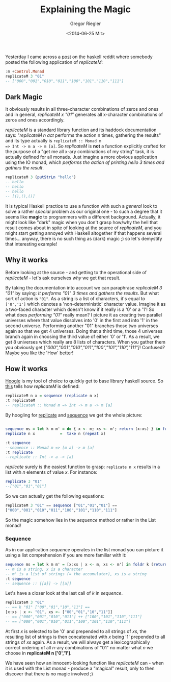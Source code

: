 #+SIDEBAR: collapse
#+PUBLISH: true
#+TAGS: haskell
#+CATEGORIES: programming
#+TITLE: Explaining the Magic
#+AUTHOR: Gregor Riegler
#+EMAIL: gregor.riegler@gmail.com
#+DATE: <2014-06-25 Mit>

Yesterday I came across a [[http://www.reddit.com/r/haskell/comments/28zx87/whats_your_favorite_response_to_the_show_me_the/][post]] on the haskell reddit where somebody
posted the following application of /replicateM/:


#+BEGIN_SRC haskell :tangle ../source/replicateM/replicateM.hs :results silent :exports code
:m +Control.Monad
replicateM 3 "01"
-- ["000","001","010","011","100","101","110","111"]
#+END_SRC

** Dark Magic

#+BEGIN_HTML
It obviously results in all three-character combinations of zeros and
ones and in general, <em>replicateM x "01"</em> generates all x-character
combinations of zeros and ones accordingly.
#+END_HTML

/replicateM/ is a standard library function and its haddock
documentation says: "/replicateM n act/ performs the action n times,
gathering the results" and its type actually is =replicateM :: Monad m
=> Int -> m a -> m [a]=. So /replicateM/ is *not* a function
explicitly crafted for the purpose of a "get me all x-ary combinations
of my string" task, it is actually defined for all monads. Just
imagine a more obvious application using the IO monad, which /performs the action of
printing hello 3 times and gathers the result/.

#+BEGIN_SRC haskell :tangle ../source/replicateM/replicateM.hs :results silent
replicateM 3 (putStrLn "hello")
-- hello
-- hello
-- hello
-- [(),(),()]
#+END_SRC

It is typical Haskell practice to use a function with such a /general/ look
to solve a rather /special/ problem as our original one - to such a
degree that it seems like *magic* to programmers with a different
background. Actually, it might look like "dark" magic when you don't
grasp how/why the hell that result comes about in spite of looking at
the source of /replicateM/, and you might start getting annoyed with
Haskell altogether if that happens several times... anyway, there is no
such thing as (dark) magic ;) so let's demystify that interesting example!

#+HTML: <!-- more -->
** Why it works
Before looking at the source - and getting to the operational side of
/replicateM/ - let's ask ourselves /why/ we get that result. 

#+BEGIN_HTML
By taking the documentation into account we can paraphrase <em>replicateM 3 "01"</em> by saying: 
<em>It performs "01" 3 times and gathers the results</em>. But what sort of action is <code>"01"</code>.
As a string is a list of characters, it's equal to <code>['0','1']</code> which denotes a 'non-deterministic' character value.
Imagine it as a two-faced character which doesn't know if it really is a '0' or a '1'! So what does <em>performing "01"</em> really mean?
I picture it as creating two parallel universes where that value dissolves into '0' in the first and into '1' in the second universe.
Performing another "01" branches those two universes again so that we get 4 universes. Doing that a third time, those 4 
universes branch again in choosing the third value of either '0' or '1'. As a result, we get 8 universes which really are 8 lists of characters.
When you gather them you obviously get <em>["000","001","010","011","100","101","110","111"]</em>! Confused? Maybe you like the 'How' better!
#+END_HTML

** How it works 
   
[[http://www.haskell.org/hoogle/][Hoogle]] is my tool of choice to quickly get to base library haskell
source. So [[http://hackage.haskell.org/package/base-4.7.0.0/docs/src/Control-Monad.html#replicateM][this]] tells how /replicateM/ is defined:
#+BEGIN_SRC haskell :results silent :exports code
replicateM n x = sequence (replicate n x)
:t replicateM
-- replicateM :: Monad m => Int -> m a -> m [a]
#+END_SRC

By hoogling for [[http://hackage.haskell.org/package/base-4.7.0.0/docs/src/GHC-List.html#replicate][replicate]] and [[http://hackage.haskell.org/package/base-4.7.0.0/docs/src/Control-Monad.html#sequence][sequence]] we get the whole picture:
#+BEGIN_SRC haskell :results silent :exports code :tangle ../source/replicateM/replicateM.hs

sequence ms = let k m m' = do { x <- m; xs <- m'; return (x:xs) } in foldr k (return []) ms
replicate n x           =  take n (repeat x)
                    
:t sequence       
--sequence :: Monad m => [m a] -> m [a]
:t replicate
--replicate :: Int -> a -> [a]
#+END_SRC

/replicate/ surely is the easiest function to grasp: =replicate n x=
results in a list with /n/ elements of value /x/. For instance:

#+BEGIN_SRC haskell :results silent :exports code :tangle ../source/replicateM/replicateM.hs
replicate 3 "01"
--["01","01","01"]
#+END_SRC

So we can actually get the following equations:

#+BEGIN_SRC haskell :results silent 
replicateM 3 "01" == sequence ["01","01","01"] == 
["000","001","010","011","100","101","110","111"]
#+END_SRC

So the magic somehow lies in the /sequence/ method or rather in the
List monad!

*** Sequence

As in our application /sequence/ operates in the list monad you can
picture it using a list comprehension if you are more familiar with it:

#+BEGIN_SRC haskell :results silent :exports code :tangle ../source/replicateM/replicateM.hs
sequence ms = let k m m' = [x:xs | x <- m, xs <- m'] in foldr k (return []) ms
-- m is a string, x is a character
-- m' is a list of strings (= the accumulator), xs is a string
:t sequence
-- sequence :: [[a]] -> [[a]]
#+END_SRC

Let's have a closer look at the last call of /k/ in /sequence/.

#+BEGIN_SRC haskell :results silent :exports code :tangle ../source/replicateM/replicateM.hs
replicateM 3 "01" 
-- == k "01" ["00","01","10","11"] ==
[x:xs | x <- "01", xs <- ["00","01","10","11"]]
-- == ["000","001","010","011"] ++ ["100","101","110","111"]
-- == ["000","001","010","011","100","101","110","111"]
#+END_SRC

At first /x/ is selected to be '0' and prepended to all strings of
/xs/, the resulting list of strings is then concatenated with /x/
being '1' prepended to all strings of /xs/ again. As a result, we will
always get a lexicographically correct ordering of all /n/-ary combinations of
"01" no matter what /n/ we choose in *replicateM n ['0','1']*.

We have seen how an innocent-looking function like /replicateM/ can -
when it is used with the List monad - produce a "magical" result, only to then discover that there is no magic involved ;)
